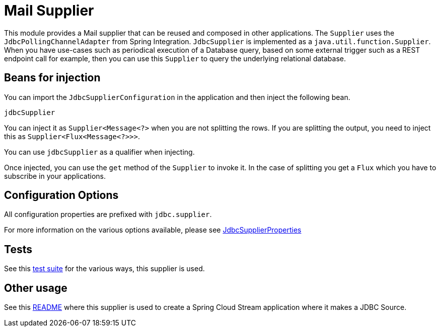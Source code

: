 # Mail Supplier

This module provides a Mail supplier that can be reused and composed in other applications.
The `Supplier` uses the `JdbcPollingChannelAdapter` from Spring Integration.
`JdbcSupplier` is implemented as a `java.util.function.Supplier`.
When you have use-cases such as periodical execution of a Database query, based on some external trigger such as a REST endpoint call for example, then you can use this `Supplier` to query the underlying relational database.

## Beans for injection

You can import the `JdbcSupplierConfiguration` in the application and then inject the following bean.

`jdbcSupplier`

You can inject it as `Supplier<Message<?>` when you are not splitting the rows.
If you are splitting the output, you need to inject this as `Supplier<Flux<Message<?>>>`.

You can use `jdbcSupplier` as a qualifier when injecting.

Once injected, you can use the `get` method of the `Supplier` to invoke it.
In the case of splitting you get a `Flux` which you have to subscribe in your applications.

## Configuration Options

All configuration properties are prefixed with `jdbc.supplier`.

For more information on the various options available, please see link:src/main/java/org/springframework/cloud/fn/supplier/jdbc/JdbcSupplierProperties.java[JdbcSupplierProperties]

## Tests

See this link:src/test/java/org/springframework/cloud/fn/supplier/jdbc[test suite] for the various ways, this supplier is used.

## Other usage

See this https://github.com/spring-cloud/stream-applications/blob/master/applications/source/jdbc-source/README.adoc[README] where this supplier is used to create a Spring Cloud Stream application where it makes a JDBC Source.